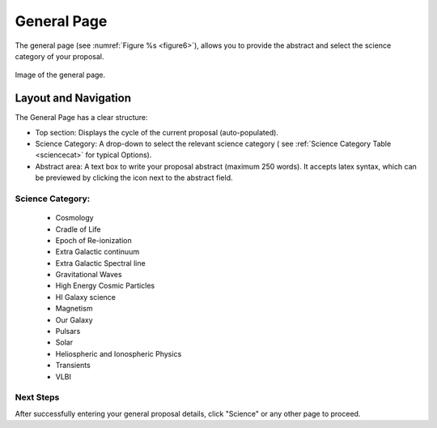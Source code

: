 General Page
~~~~~~~~~~~~
The general page (see :numref:`Figure %s <figure6>`), allows you to provide the abstract and select the science category of your proposal.

.. _figure6:

.. figure:: /images/generalPage.png
   :width: 90%
   :align: center
   :alt: Image of the general page.
   
   Image of the general page.

Layout and Navigation
++++++++++++++++++++++

.. |icoview| image:: /images/viewIcon.png
   :width: 5%
   :alt: View icon

The General Page has a clear structure:

- Top section: Displays the cycle of the current proposal  (auto-populated).
- Science Category: A drop-down to select the relevant science category  ( see :ref:`Science Category Table <sciencecat>` for typical Options).
- Abstract area: A text box to write your proposal abstract (maximum 250 words). It accepts latex syntax, which can be previewed by clicking the |icoview| icon next to the abstract field.

.. _sciencecat:


Science Category:
=====================

   * Cosmology
   * Cradle of Life
   * Epoch of Re-ionization
   * Extra Galactic continuum
   * Extra Galactic Spectral line
   * Gravitational Waves
   * High Energy Cosmic Particles
   * HI Galaxy science
   * Magnetism
   * Our Galaxy
   * Pulsars
   * Solar
   * Heliospheric and Ionospheric Physics
   * Transients
   * VLBI


Next Steps
==========

After successfully entering your general proposal details, click "Science" or any other page to proceed.

